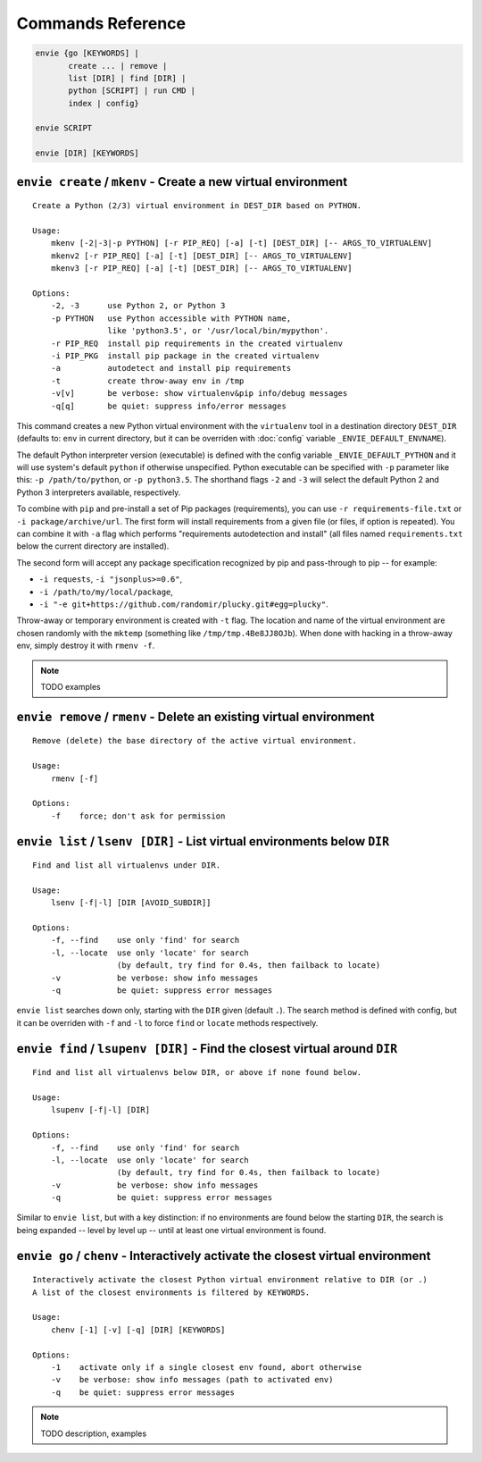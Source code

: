 Commands Reference
==================

.. code-block:: bash

    envie {go [KEYWORDS] |
           create ... | remove |
           list [DIR] | find [DIR] |
           python [SCRIPT] | run CMD |
           index | config}

    envie SCRIPT

    envie [DIR] [KEYWORDS]



``envie create`` / ``mkenv`` - Create a new virtual environment
---------------------------------------------------------------

::

    Create a Python (2/3) virtual environment in DEST_DIR based on PYTHON.

    Usage:
        mkenv [-2|-3|-p PYTHON] [-r PIP_REQ] [-a] [-t] [DEST_DIR] [-- ARGS_TO_VIRTUALENV]
        mkenv2 [-r PIP_REQ] [-a] [-t] [DEST_DIR] [-- ARGS_TO_VIRTUALENV]
        mkenv3 [-r PIP_REQ] [-a] [-t] [DEST_DIR] [-- ARGS_TO_VIRTUALENV]
    
    Options:
        -2, -3      use Python 2, or Python 3
        -p PYTHON   use Python accessible with PYTHON name,
                    like 'python3.5', or '/usr/local/bin/mypython'.
        -r PIP_REQ  install pip requirements in the created virtualenv
        -i PIP_PKG  install pip package in the created virtualenv
        -a          autodetect and install pip requirements
        -t          create throw-away env in /tmp
        -v[v]       be verbose: show virtualenv&pip info/debug messages
        -q[q]       be quiet: suppress info/error messages

This command creates a new Python virtual environment with the ``virtualenv``
tool in a destination directory ``DEST_DIR`` (defaults to: ``env`` in current
directory, but it can be overriden with :doc:`config` variable ``_ENVIE_DEFAULT_ENVNAME``).

The default Python interpreter version (executable) is defined with the config
variable ``_ENVIE_DEFAULT_PYTHON`` and it will use system's default ``python``
if otherwise unspecified. Python executable can be specified with ``-p``
parameter like this: ``-p /path/to/python``, or ``-p python3.5``. The shorthand
flags ``-2`` and ``-3`` will select the default Python 2 and Python 3
interpreters available, respectively.

To combine with ``pip`` and pre-install a set of Pip packages (requirements),
you can use ``-r requirements-file.txt`` or  ``-i package/archive/url``. The
first form will install requirements from a given file (or files, if option is
repeated). You can combine it with ``-a`` flag which performs "requirements
autodetection and install" (all files named ``requirements.txt`` below the
current directory are installed).

The second form will accept any package specification recognized by
pip and pass-through to pip -- for example:

- ``-i requests``, ``-i "jsonplus>=0.6"``,
- ``-i /path/to/my/local/package``,
- ``-i "-e git+https://github.com/randomir/plucky.git#egg=plucky"``.

Throw-away or temporary environment is created with ``-t`` flag. The location
and name of the virtual environment are chosen randomly with the ``mktemp``
(something like ``/tmp/tmp.4Be8JJ8OJb``). When done with hacking in a throw-away
env, simply destroy it with ``rmenv -f``.

.. note:: TODO examples



``envie remove`` / ``rmenv`` - Delete an existing virtual environment
---------------------------------------------------------------------

::

    Remove (delete) the base directory of the active virtual environment.

    Usage:
        rmenv [-f]
    
    Options:
        -f    force; don't ask for permission



``envie list`` / ``lsenv [DIR]`` - List virtual environments below ``DIR``
--------------------------------------------------------------------------

::

    Find and list all virtualenvs under DIR.

    Usage:
        lsenv [-f|-l] [DIR [AVOID_SUBDIR]]

    Options:
        -f, --find    use only 'find' for search
        -l, --locate  use only 'locate' for search
                      (by default, try find for 0.4s, then failback to locate)
        -v            be verbose: show info messages
        -q            be quiet: suppress error messages

``envie list`` searches down only, starting with the ``DIR`` given (default ``.``).
The search method is defined with config, but it can be overriden with ``-f``
and ``-l`` to force ``find`` or ``locate`` methods respectively.



``envie find`` / ``lsupenv [DIR]`` - Find the closest virtual around ``DIR``
----------------------------------------------------------------------------

::

    Find and list all virtualenvs below DIR, or above if none found below.

    Usage:
        lsupenv [-f|-l] [DIR]

    Options:
        -f, --find    use only 'find' for search
        -l, --locate  use only 'locate' for search
                      (by default, try find for 0.4s, then failback to locate)
        -v            be verbose: show info messages
        -q            be quiet: suppress error messages


Similar to ``envie list``, but with a key distinction: if no environments are
found below the starting ``DIR``, the search is being expanded -- level by level
up -- until at least one virtual environment is found.



``envie go`` / ``chenv`` - Interactively activate the closest virtual environment
---------------------------------------------------------------------------------

::

    Interactively activate the closest Python virtual environment relative to DIR (or .)
    A list of the closest environments is filtered by KEYWORDS.

    Usage:
        chenv [-1] [-v] [-q] [DIR] [KEYWORDS]

    Options:
        -1    activate only if a single closest env found, abort otherwise
        -v    be verbose: show info messages (path to activated env)
        -q    be quiet: suppress error messages


.. note:: TODO description, examples

